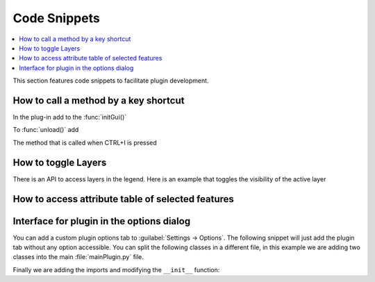 
.. highlight:: python
   :linenothreshold: 5

.. testsetup:: plugin_snippets

    from qgis.core import (
        QgsProject,
    )

    from qgis.PyQt.QtCore import Qt
    from qgis.PyQt.QtWidgets import QMessageBox, QAction

    import mock

    iface = start_qgis()

    self =  mock.Mock()

    self.iface = iface

    # Add layer to the tree
    root = QgsProject.instance().layerTreeRoot()
    root.addLayer(iface.activeLayer())
    iface.activeLayer().selectAll()


*************
Code Snippets
*************

.. contents::
   :local:

This section features code snippets to facilitate plugin development.

.. index:: Plugins; Adding shortcut

How to call a method by a key shortcut
--------------------------------------

In the plug-in add to the :func:`initGui()`

.. testcode:: plugin_snippets

  self.key_action = QAction("Test Plugin", self.iface.mainWindow())
  self.iface.registerMainWindowAction(self.key_action, "Ctrl+I")  # action triggered by Ctrl+I
  self.iface.addPluginToMenu("&Test plugins", self.key_action)
  self.key_action.triggered.connect(self.key_action_triggered)

To :func:`unload()` add

.. testcode:: plugin_snippets

  self.iface.unregisterMainWindowAction(self.key_action)

The method that is called when CTRL+I is pressed

.. testcode:: plugin_snippets

  def key_action_triggered(self):
    QMessageBox.information(self.iface.mainWindow(),"Ok", "You pressed Ctrl+I")

.. index:: Plugins; Toggle layers

How to toggle Layers
--------------------

There is an API to access layers in the legend.
Here is an example that toggles the visibility of the active layer


.. testcode:: plugin_snippets

  root = QgsProject.instance().layerTreeRoot()
  node = root.findLayer(iface.activeLayer().id())
  new_state = Qt.Checked if node.isVisible() == Qt.Unchecked else Qt.Unchecked
  node.setItemVisibilityChecked(new_state)

.. index:: Plugins; Access attributes of selected features

How to access attribute table of selected features
--------------------------------------------------

.. testcode:: plugin_snippets

    def change_value(value):
        """Change the value in the second column for all selected features.

        :param value: The new value.
        """
        layer = iface.activeLayer()
        if layer:
            count_selected = layer.selectedFeatureCount()
            if count_selected > 0:
                layer.startEditing()
                id_features = layer.selectedFeatureIds()
                for i in id_features:
                    layer.changeAttributeValue(i, 1, value) # 1 being the second column
                layer.commitChanges()
            else:
                iface.messageBar().pushCritical("Error",
                    "Please select at least one feature from current layer")
        else:
            iface.messageBar().pushCritical("Error", "Please select a layer")

    # The method requires one parameter (the new value for the second
    # field of the selected feature(s)) and can be called by
    change_value(50)

.. index:: Plugins; Customization

Interface for plugin in the options dialog
------------------------------------------

You can add a custom plugin options tab to :guilabel:`Settings -> Options`. The 
following snippet will just add the plugin tab without any option accessible.
You can split the following classes in a different file, in this example we are
adding two classes into the main :file:`mainPlugin.py` file.

.. testcode:: plugin_snippets

    class MyPluginOptionsFactory(QgsOptionsWidgetFactory):

        def __init__(self):
            super(QgsOptionsWidgetFactory, self).__init__()

        def icon(self):
            return QgsApplication.getThemeIcon('icon.svg')

        def createWidget(self, parent):
            return ConfigOptionsPage(parent)


    class ConfigOptionsPage(QgsOptionsPageWidget):

        def __init__(self, parent):
            super(ConfigOptionsPage, self).__init__(parent)
            layout = QHBoxLayout()
            layout.setContentsMargins(0, 0, 0, 0)
            layout.setMargin(0)
            self.setLayout(layout)

Finally we are adding the imports and modifying the ``__init__`` function:

.. testcode:: plugin_snippets

    from qgis.PyQt.QtWidgets import QHBoxLayout
    from qgis.gui import QgsOptionsWidgetFactory, QgsOptionsPageWidget


    class MyPlugin:
        """QGIS Plugin Implementation."""

        def __init__(self, iface):
            """Constructor.

            :param iface: An interface instance that will be passed to this class
                which provides the hook by which you can manipulate the QGIS
                application at run time.
            :type iface: QgsInterface
            """
            # Save reference to the QGIS interface
            self.iface = iface

            self.options_factory = MyPluginOptionsFactory()
            self.options_factory.setTitle(self.tr('My Plugin'))
            iface.registerOptionsWidgetFactory(self.options_factory)